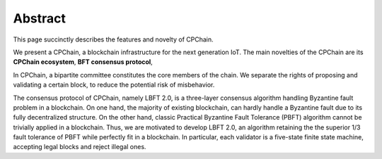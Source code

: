 .. _abstract:


Abstract
=========================

This page succinctly describes the features and novelty of CPChain.

We present a CPChain, a blockchain infrastructure for the next generation IoT.
The main novelties of the CPChain are its
**CPChain ecosystem**,
**BFT consensus protocol**,


In CPChain, a bipartite committee constitutes the core members of the chain.
We separate the rights of proposing and validating a certain block,
to reduce the potential risk of misbehavior.

The consensus protocol of CPChain, namely LBFT 2.0,
is a three-layer consensus algorithm handling Byzantine fault problem in a blockchain.
On one hand, the majority of existing blockchain,
can hardly handle a Byzantine fault due to its fully decentralized structure.
On the other hand, classic Practical Byzantine Fault Tolerance (PBFT) algorithm cannot
be trivially applied in a blockchain.
Thus, we are motivated to develop LBFT 2.0,
an algorithm retaining the the superior 1/3 fault tolerance of PBFT while
perfectly fit in a blockchain.
In particular, each validator is a five-state finite state machine,
accepting legal blocks and reject illegal ones.